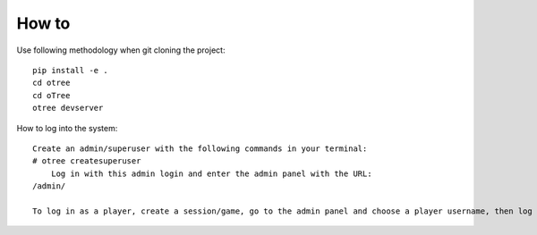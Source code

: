 
How to
~~~~~~~~~~~~~~
Use following methodology when git cloning the project:
::

    pip install -e .
    cd otree
    cd oTree
    otree devserver
 
How to log into the system:
::

    Create an admin/superuser with the following commands in your terminal:
    # otree createsuperuser
        Log in with this admin login and enter the admin panel with the URL:
    /admin/
    
    To log in as a player, create a session/game, go to the admin panel and choose a player username, then log into the system with the username and the password **123456**

